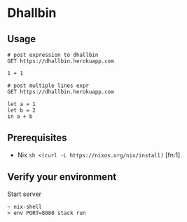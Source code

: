 * Dhallbin

** Usage
   #+begin_src restclient
     # post expression to dhallbin
     GET https://dhallbin.herokuapp.com

     1 + 1

     # post multiple lines expr
     GET https://dhallbin.herokuapp.com

     let a = 1
     let b = 2
     in a + b
   #+end_src

** Prerequisites
- Nix ~sh <(curl -L https://nixos.org/nix/install)~ [fn:1]

** Verify your environment

Start server
#+begin_example
~ nix-shell
> env PORT=8080 stack run
#+end_example
